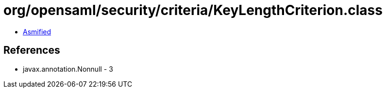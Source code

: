 = org/opensaml/security/criteria/KeyLengthCriterion.class

 - link:KeyLengthCriterion-asmified.java[Asmified]

== References

 - javax.annotation.Nonnull - 3

